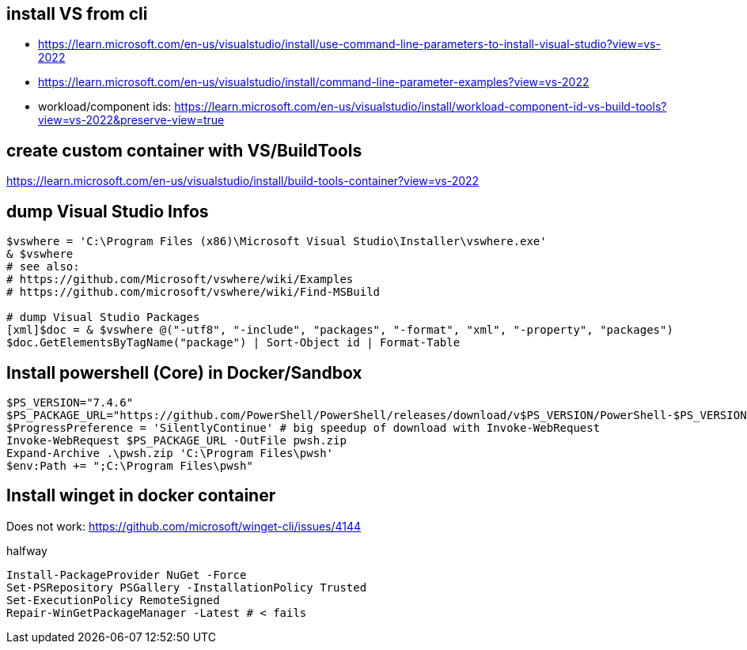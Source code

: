 == install VS from cli

* https://learn.microsoft.com/en-us/visualstudio/install/use-command-line-parameters-to-install-visual-studio?view=vs-2022
* https://learn.microsoft.com/en-us/visualstudio/install/command-line-parameter-examples?view=vs-2022
* workload/component ids: https://learn.microsoft.com/en-us/visualstudio/install/workload-component-id-vs-build-tools?view=vs-2022&preserve-view=true

== create custom container with VS/BuildTools

https://learn.microsoft.com/en-us/visualstudio/install/build-tools-container?view=vs-2022

== dump Visual Studio Infos

```
$vswhere = 'C:\Program Files (x86)\Microsoft Visual Studio\Installer\vswhere.exe'
& $vswhere
# see also:
# https://github.com/Microsoft/vswhere/wiki/Examples
# https://github.com/microsoft/vswhere/wiki/Find-MSBuild

# dump Visual Studio Packages
[xml]$doc = & $vswhere @("-utf8", "-include", "packages", "-format", "xml", "-property", "packages")
$doc.GetElementsByTagName("package") | Sort-Object id | Format-Table
```

== Install powershell (Core) in Docker/Sandbox

```
$PS_VERSION="7.4.6"
$PS_PACKAGE_URL="https://github.com/PowerShell/PowerShell/releases/download/v$PS_VERSION/PowerShell-$PS_VERSION-win-x64.zip"
$ProgressPreference = 'SilentlyContinue' # big speedup of download with Invoke-WebRequest
Invoke-WebRequest $PS_PACKAGE_URL -OutFile pwsh.zip
Expand-Archive .\pwsh.zip 'C:\Program Files\pwsh'
$env:Path += ";C:\Program Files\pwsh"
```

== Install winget in docker container

Does not work: https://github.com/microsoft/winget-cli/issues/4144

.halfway
```
Install-PackageProvider NuGet -Force
Set-PSRepository PSGallery -InstallationPolicy Trusted
Set-ExecutionPolicy RemoteSigned
Repair-WinGetPackageManager -Latest # < fails
```
